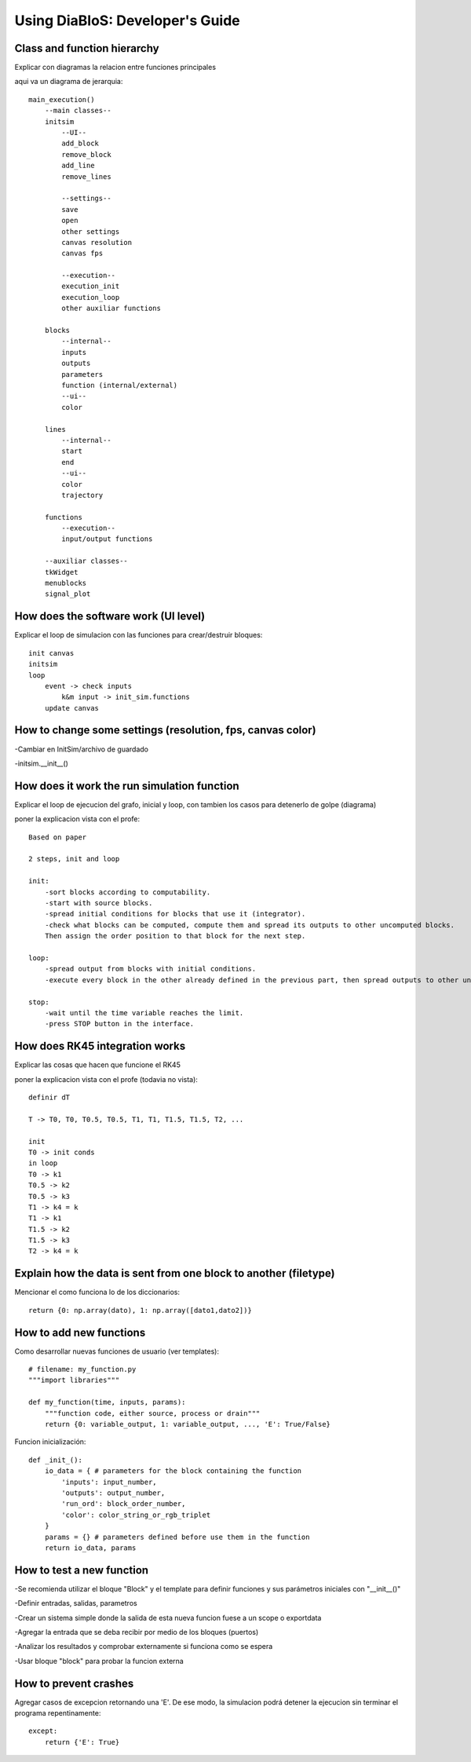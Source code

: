 Using DiaBloS: Developer's Guide
================================

Class and function hierarchy
----------------------------

Explicar con diagramas la relacion entre funciones principales

aqui va un diagrama de jerarquia::

    main_execution()
        --main classes--
        initsim
            --UI--
            add_block
            remove_block
            add_line
            remove_lines

            --settings--
            save
            open
            other settings
            canvas resolution
            canvas fps

            --execution--
            execution_init
            execution_loop
            other auxiliar functions

        blocks
            --internal--
            inputs
            outputs
            parameters
            function (internal/external)
            --ui--
            color

        lines
            --internal--
            start
            end
            --ui--
            color
            trajectory

        functions
            --execution--
            input/output functions

        --auxiliar classes--
        tkWidget
        menublocks
        signal_plot

How does the software work (UI level)
-------------------------------------

Explicar el loop de simulacion con las funciones para crear/destruir bloques::

    init canvas
    initsim
    loop
        event -> check inputs
            k&m input -> init_sim.functions
        update canvas

How to change some settings (resolution, fps, canvas color)
-----------------------------------------------------------

-Cambiar en InitSim/archivo de guardado

-initsim.__init__()

How does it work the run simulation function
--------------------------------------------

Explicar el loop de ejecucion del grafo, inicial y loop, con tambien los casos para detenerlo de golpe (diagrama)

poner la explicacion vista con el profe::

    Based on paper

    2 steps, init and loop

    init:
        -sort blocks according to computability.
        -start with source blocks.
        -spread initial conditions for blocks that use it (integrator).
        -check what blocks can be computed, compute them and spread its outputs to other uncomputed blocks.
        Then assign the order position to that block for the next step.

    loop:
        -spread output from blocks with initial conditions.
        -execute every block in the other already defined in the previous part, then spread outputs to other uncomputed blocks.

    stop:
        -wait until the time variable reaches the limit.
        -press STOP button in the interface.

How does RK45 integration works
-------------------------------

Explicar las cosas que hacen que funcione el RK45

poner la explicacion vista con el profe (todavia no vista)::

    definir dT

    T -> T0, T0, T0.5, T0.5, T1, T1, T1.5, T1.5, T2, ...

    init
    T0 -> init conds
    in loop
    T0 -> k1
    T0.5 -> k2
    T0.5 -> k3
    T1 -> k4 = k
    T1 -> k1
    T1.5 -> k2
    T1.5 -> k3
    T2 -> k4 = k

Explain how the data is sent from one block to another (filetype)
-----------------------------------------------------------------

Mencionar el como funciona lo de los diccionarios::

    return {0: np.array(dato), 1: np.array([dato1,dato2])}


How to add new functions
------------------------

Como desarrollar nuevas funciones de usuario (ver templates)::

    # filename: my_function.py
    """import libraries"""

    def my_function(time, inputs, params):
        """function code, either source, process or drain"""
        return {0: variable_output, 1: variable_output, ..., 'E': True/False}

Funcion inicialización::

    def _init_():
        io_data = { # parameters for the block containing the function
            'inputs': input_number,
            'outputs': output_number,
            'run_ord': block_order_number,
            'color': color_string_or_rgb_triplet
        }
        params = {} # parameters defined before use them in the function
        return io_data, params

How to test a new function
--------------------------

-Se recomienda utilizar el bloque "Block" y el template para definir funciones y sus parámetros iniciales con "__init__()"

-Definir entradas, salidas, parametros

-Crear un sistema simple donde la salida de esta nueva funcion fuese a un scope o exportdata

-Agregar la entrada que se deba recibir por medio de los bloques (puertos)

-Analizar los resultados y comprobar externamente si funciona como se espera

-Usar bloque "block" para probar la funcion externa

How to prevent crashes
----------------------

Agregar casos de excepcion retornando una 'E'. De ese modo, la simulacion podrá detener la ejecucion sin terminar el
programa repentinamente::

    except:
        return {'E': True}